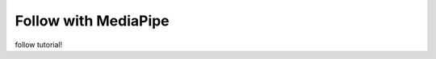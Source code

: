 Follow with MediaPipe
===================================

follow tutorial!

.. code-block:: python
    import cv2
    import mediapipe as mp
    import sys
    import numpy as np
    from pylips.speech import RobotFace
    import time

    X_SCALE = 720
    Y_SCALE = 480
    Z_SCALE = 100

    mp_face_detection = mp.solutions.face_detection
    mp_drawing = mp.solutions.drawing_utils

    robot = RobotFace()
    last_look = time.time()

    # For webcam input:
    cap = cv2.VideoCapture(0)

    with mp_face_detection.FaceDetection(model_selection=0, min_detection_confidence=0.5) as face_detection:
    while cap.isOpened():
        success, image = cap.read()
        if not success:
        sys.exit('ERROR: Unable to read from webcam. Please verify your webcam settings.')

        image = cv2.cvtColor(image, cv2.COLOR_BGR2RGB)
        results = face_detection.process(image)
        if results.detections is not None:    
        
            face = results.detections[0]

            left_eye = mp_face_detection.get_key_point(face, mp_face_detection.FaceKeyPoint.LEFT_EYE)
            right_eye = mp_face_detection.get_key_point(face, mp_face_detection.FaceKeyPoint.RIGHT_EYE)
            eye_dist = np.sqrt((left_eye.x - right_eye.x)**2 + (left_eye.y - right_eye.y)**2)
            avg_x = (left_eye.x + right_eye.x) / 2
            avg_y = (left_eye.y + right_eye.y) / 2

            if time.time() - last_look > .2:
                last_look = time.time()
                x = (avg_x -.5) * -X_SCALE
                y = (avg_y - .5) * -Y_SCALE
                z = Z_SCALE / (eye_dist)
                robot.look(x,y,z, 200)
                print(x,y,z)

            print(eye_dist)


        # Draw the face detection annotations on the image.
        image.flags.writeable = True
        image = cv2.cvtColor(image, cv2.COLOR_RGB2BGR)
        if results.detections:
        for detection in results.detections:
            mp_drawing.draw_detection(image, detection)
        # Flip the image horizontally for a selfie-view display.
        cv2.imshow('MediaPipe Face Detection', cv2.flip(image, 1))

        if cv2.waitKey(5) & 0xFF == 27:
        break

    cap.release()
    robot.release_gaze() 